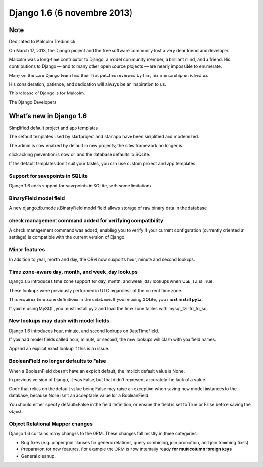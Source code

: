 ﻿
.. index::
   pair: Django; 1.6 (6 novembre 2013)



.. _django_1.6:

=============================
Django 1.6 (6 novembre 2013)
=============================

.. seealso::

   - https://docs.djangoproject.com/en/1.6/
   - https://docs.djangoproject.com/en/dev/releases/1.6/
   - https://docs.djangoproject.com/en/dev/releases/1.6.1/

Note
=====

Dedicated to Malcolm Tredinnick

On March 17, 2013, the Django project and the free software community lost a 
very dear friend and developer.

Malcolm was a long-time contributor to Django, a model community member, a 
brilliant mind, and a friend. His contributions to Django — and to many other 
open source projects — are nearly impossible to enumerate. 

Many on the core Django team had their first patches reviewed by him; his 
mentorship enriched us. 

His consideration, patience, and dedication will always be an inspiration to us.

This release of Django is for Malcolm.

The Django Developers


What’s new in Django 1.6
========================

Simplified default project and app templates

The default templates used by startproject and startapp have been simplified 
and modernized. 

The admin is now enabled by default in new projects; the sites framework no 
longer is. 

clickjacking prevention is now on and the database defaults to SQLite.

If the default templates don’t suit your tastes, you can use custom project 
and app templates.


Support for savepoints in SQLite
---------------------------------

Django 1.6 adds support for savepoints in SQLite, with some limitations.


BinaryField model field
------------------------

.. seealso::

   - https://docs.djangoproject.com/en/dev/ref/models/fields/#django.db.models.BinaryField

A new django.db.models.BinaryField model field allows storage of raw binary 
data in the database.


check management command added for verifying compatibility
-----------------------------------------------------------

A check management command was added, enabling you to verify if your current 
configuration (currently oriented at settings) is compatible with the current 
version of Django.


Minor features
---------------

In addition to year, month and day, the ORM now supports hour, minute and 
second lookups.


Time zone-aware day, month, and week_day lookups
------------------------------------------------

Django 1.6 introduces time zone support for day, month, and week_day lookups 
when USE_TZ is True. 

These lookups were previously performed in UTC regardless of the current time zone.

This requires time zone definitions in the database. If you’re using SQLite, 
you **must install pytz**. 

If you’re using MySQL, you must install pytz and load the time zone tables with 
mysql_tzinfo_to_sql.


New lookups may clash with model fields
----------------------------------------

Django 1.6 introduces hour, minute, and second lookups on DateTimeField. 

If you had model fields called hour, minute, or second, the new lookups will 
clash with you field names. 

Append an explicit exact lookup if this is an issue.


BooleanField no longer defaults to False
-----------------------------------------

When a BooleanField doesn’t have an explicit default, the implicit default 
value is None. 

In previous version of Django, it was False, but that didn’t represent accurately 
the lack of a value.

Code that relies on the default value being False may raise an exception when 
saving new model instances to the database, because None isn’t an acceptable 
value for a BooleanField. 

You should either specify default=False in the field definition, or ensure the 
field is set to True or False before saving the object.


Object Relational Mapper changes
--------------------------------

Django 1.6 contains many changes to the ORM. These changes fall mostly in three categories:

- Bug fixes (e.g. proper join clauses for generic relations, query combining, 
  join promotion, and join trimming fixes)
- Preparation for new features. For example the ORM is now internally ready 
  **for multicolumn foreign keys**
- General cleanup.










